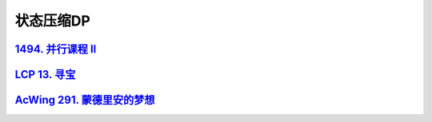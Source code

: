 *******************
状态压缩DP
*******************

`1494. 并行课程 II <https://leetcode-cn.com/problems/parallel-courses-ii/>`_
============================================================================

`LCP 13. 寻宝 <https://leetcode-cn.com/problems/xun-bao/>`_
============================================================

`AcWing 291. 蒙德里安的梦想 <https://www.acwing.com/problem/content/293/>`_
============================================================================
